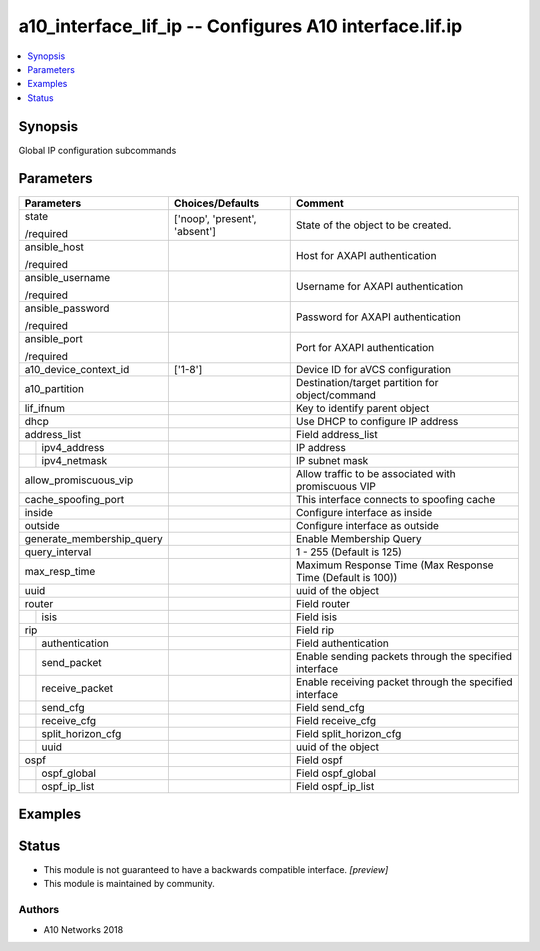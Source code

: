 .. _a10_interface_lif_ip_module:


a10_interface_lif_ip -- Configures A10 interface.lif.ip
=======================================================

.. contents::
   :local:
   :depth: 1


Synopsis
--------

Global IP configuration subcommands






Parameters
----------

+---------------------------+-------------------------------+------------------------------------------------------------+
| Parameters                | Choices/Defaults              | Comment                                                    |
|                           |                               |                                                            |
|                           |                               |                                                            |
+===========================+===============================+============================================================+
| state                     | ['noop', 'present', 'absent'] | State of the object to be created.                         |
|                           |                               |                                                            |
| /required                 |                               |                                                            |
+---------------------------+-------------------------------+------------------------------------------------------------+
| ansible_host              |                               | Host for AXAPI authentication                              |
|                           |                               |                                                            |
| /required                 |                               |                                                            |
+---------------------------+-------------------------------+------------------------------------------------------------+
| ansible_username          |                               | Username for AXAPI authentication                          |
|                           |                               |                                                            |
| /required                 |                               |                                                            |
+---------------------------+-------------------------------+------------------------------------------------------------+
| ansible_password          |                               | Password for AXAPI authentication                          |
|                           |                               |                                                            |
| /required                 |                               |                                                            |
+---------------------------+-------------------------------+------------------------------------------------------------+
| ansible_port              |                               | Port for AXAPI authentication                              |
|                           |                               |                                                            |
| /required                 |                               |                                                            |
+---------------------------+-------------------------------+------------------------------------------------------------+
| a10_device_context_id     | ['1-8']                       | Device ID for aVCS configuration                           |
|                           |                               |                                                            |
|                           |                               |                                                            |
+---------------------------+-------------------------------+------------------------------------------------------------+
| a10_partition             |                               | Destination/target partition for object/command            |
|                           |                               |                                                            |
|                           |                               |                                                            |
+---------------------------+-------------------------------+------------------------------------------------------------+
| lif_ifnum                 |                               | Key to identify parent object                              |
|                           |                               |                                                            |
|                           |                               |                                                            |
+---------------------------+-------------------------------+------------------------------------------------------------+
| dhcp                      |                               | Use DHCP to configure IP address                           |
|                           |                               |                                                            |
|                           |                               |                                                            |
+---------------------------+-------------------------------+------------------------------------------------------------+
| address_list              |                               | Field address_list                                         |
|                           |                               |                                                            |
|                           |                               |                                                            |
+---+-----------------------+-------------------------------+------------------------------------------------------------+
|   | ipv4_address          |                               | IP address                                                 |
|   |                       |                               |                                                            |
|   |                       |                               |                                                            |
+---+-----------------------+-------------------------------+------------------------------------------------------------+
|   | ipv4_netmask          |                               | IP subnet mask                                             |
|   |                       |                               |                                                            |
|   |                       |                               |                                                            |
+---+-----------------------+-------------------------------+------------------------------------------------------------+
| allow_promiscuous_vip     |                               | Allow traffic to be associated with promiscuous VIP        |
|                           |                               |                                                            |
|                           |                               |                                                            |
+---------------------------+-------------------------------+------------------------------------------------------------+
| cache_spoofing_port       |                               | This interface connects to spoofing cache                  |
|                           |                               |                                                            |
|                           |                               |                                                            |
+---------------------------+-------------------------------+------------------------------------------------------------+
| inside                    |                               | Configure interface as inside                              |
|                           |                               |                                                            |
|                           |                               |                                                            |
+---------------------------+-------------------------------+------------------------------------------------------------+
| outside                   |                               | Configure interface as outside                             |
|                           |                               |                                                            |
|                           |                               |                                                            |
+---------------------------+-------------------------------+------------------------------------------------------------+
| generate_membership_query |                               | Enable Membership Query                                    |
|                           |                               |                                                            |
|                           |                               |                                                            |
+---------------------------+-------------------------------+------------------------------------------------------------+
| query_interval            |                               | 1 - 255 (Default is 125)                                   |
|                           |                               |                                                            |
|                           |                               |                                                            |
+---------------------------+-------------------------------+------------------------------------------------------------+
| max_resp_time             |                               | Maximum Response Time (Max Response Time (Default is 100)) |
|                           |                               |                                                            |
|                           |                               |                                                            |
+---------------------------+-------------------------------+------------------------------------------------------------+
| uuid                      |                               | uuid of the object                                         |
|                           |                               |                                                            |
|                           |                               |                                                            |
+---------------------------+-------------------------------+------------------------------------------------------------+
| router                    |                               | Field router                                               |
|                           |                               |                                                            |
|                           |                               |                                                            |
+---+-----------------------+-------------------------------+------------------------------------------------------------+
|   | isis                  |                               | Field isis                                                 |
|   |                       |                               |                                                            |
|   |                       |                               |                                                            |
+---+-----------------------+-------------------------------+------------------------------------------------------------+
| rip                       |                               | Field rip                                                  |
|                           |                               |                                                            |
|                           |                               |                                                            |
+---+-----------------------+-------------------------------+------------------------------------------------------------+
|   | authentication        |                               | Field authentication                                       |
|   |                       |                               |                                                            |
|   |                       |                               |                                                            |
+---+-----------------------+-------------------------------+------------------------------------------------------------+
|   | send_packet           |                               | Enable sending packets through the specified interface     |
|   |                       |                               |                                                            |
|   |                       |                               |                                                            |
+---+-----------------------+-------------------------------+------------------------------------------------------------+
|   | receive_packet        |                               | Enable receiving packet through the specified interface    |
|   |                       |                               |                                                            |
|   |                       |                               |                                                            |
+---+-----------------------+-------------------------------+------------------------------------------------------------+
|   | send_cfg              |                               | Field send_cfg                                             |
|   |                       |                               |                                                            |
|   |                       |                               |                                                            |
+---+-----------------------+-------------------------------+------------------------------------------------------------+
|   | receive_cfg           |                               | Field receive_cfg                                          |
|   |                       |                               |                                                            |
|   |                       |                               |                                                            |
+---+-----------------------+-------------------------------+------------------------------------------------------------+
|   | split_horizon_cfg     |                               | Field split_horizon_cfg                                    |
|   |                       |                               |                                                            |
|   |                       |                               |                                                            |
+---+-----------------------+-------------------------------+------------------------------------------------------------+
|   | uuid                  |                               | uuid of the object                                         |
|   |                       |                               |                                                            |
|   |                       |                               |                                                            |
+---+-----------------------+-------------------------------+------------------------------------------------------------+
| ospf                      |                               | Field ospf                                                 |
|                           |                               |                                                            |
|                           |                               |                                                            |
+---+-----------------------+-------------------------------+------------------------------------------------------------+
|   | ospf_global           |                               | Field ospf_global                                          |
|   |                       |                               |                                                            |
|   |                       |                               |                                                            |
+---+-----------------------+-------------------------------+------------------------------------------------------------+
|   | ospf_ip_list          |                               | Field ospf_ip_list                                         |
|   |                       |                               |                                                            |
|   |                       |                               |                                                            |
+---+-----------------------+-------------------------------+------------------------------------------------------------+







Examples
--------

.. code-block:: yaml+jinja

    





Status
------




- This module is not guaranteed to have a backwards compatible interface. *[preview]*


- This module is maintained by community.



Authors
~~~~~~~

- A10 Networks 2018

